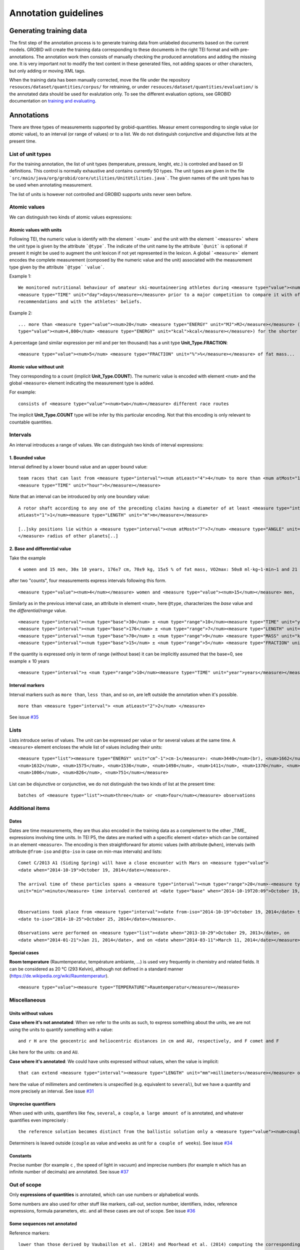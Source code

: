 .. topic:: Annotation guidelines

Annotation guidelines
=====================

Generating training data
------------------------

The first step of the annotation process is to generate training data from unlabeled documents based on the current models.
GROBID will create the training data corresponding to these documents in the right TEI format and with pre-annotations.
The annotation work then consists of manually checking the produced annotations and adding the missing one.
It is very important not to modify the text content in these generated files, not adding spaces or other characters, but only adding or moving XML tags.

When the training data has been manually corrected, move the file under the repository ``resouces/dataset/quantities/corpus/`` for retraining, or under ``resouces/dataset/quantities/evaluation/`` is the annotated data should be used for evalutation only.
To see the different evaluation options, see GROBID documentation on `training and evaluating <http://grobid.readthedocs.org/en/latest/Training-the-models-of-Grobid>`_.

Annotations
-----------

There are three types of measurements supported by grobid-quantities. Measur
ement corresponding to single value (or *atomic* value), to an interval (or range of values) or to a list.
We do not distinguish conjunctive and disjunctive lists at the present time.

List of unit types
~~~~~~~~~~~~~~~~~~

For the training annotation, the list of unit types (temperature, pressure, lenght, etc.) is controled and based on SI definitions. This control is normally exhaustive and contains currently 50 types. The unit types are given in the file ```src/main/java/org/grobid/core/utilities/UnitUtilities.java```. 
The given names of the unit types has to be used when annotating measurement. 

The list of units is however not controlled and GROBID supports units never seen before. 

Atomic values
~~~~~~~~~~~~~

We can distinguish two kinds of atomic values expressions:

Atomic values with units
^^^^^^^^^^^^^^^^^^^^^^^^

Following TEI, the numeric value is identify with the element ```<num>``` and the unit with the element ```<measure>``` where the unit type is given by the attribute ```@type```.
The indicate of the unit name by the attribute ```@unit``` is optional: if present it might be used to augment the unit lexicon if not yet represented in the lexicon.
A global ```<measure>``` element encodes the complete measurement (composed by the numeric value and the unit) associated with the measurement type given by the attribute ```@type``` ```value```.

Example 1:
::
   We monitored nutritional behaviour of amateur ski-mountaineering athletes during <measure type="value"><num>4</num>
   <measure type="TIME" unit="day">days</measure></measure> prior to a major competition to compare it with official
   recommendations and with the athletes' beliefs.

Example 2:
::
   ... more than <measure type="value"><num>20</num> <measure type="ENERGY" unit="MJ">MJ</measure></measure> (<measure
   type="value"><num>4,800</num> <measure type="ENERGY" unit="kcal">kcal</measure></measure>) for the shorter race route...


A percentage (and similar expression per mil and per ten thousand) has a unit type **Unit_Type.FRACTION**:
::
   <measure type="value"><num>5</num> <measure type="FRACTION" unit="%">%</measure></measure> of fat mass...


Atomic value without unit
^^^^^^^^^^^^^^^^^^^^^^^^^

They corresponding to a count (implicit **Unit_Type.COUNT**). The numeric value is encoded with element ``<num>`` and the global ``<measure>`` element indicating the measurement type is added.

For example: 
::
   consists of <measure type="value"><num>two</num></measure> different race routes

The implicit **Unit_Type.COUNT** type will be infer by this particular encoding. Not that this encoding is only relevant to countable quantities.


Intervals
~~~~~~~~~

An interval introduces a range of values. We can distinguish two kinds of interval expressions:

1. Bounded value
^^^^^^^^^^^^^

Interval defined by a lower bound value and an upper bound value:
::
   team races that can last from <measure type="interval"><num atLeast="4">4</num> to more than <num atMost="12">12</num>
   <measure type="TIME" unit="hour">h</measure></measure>


Note that an interval can be introduced by only one boundary value: 
::
  A rotor shaft according to any one of the preceding claims having a diameter of at least <measure type="interval"><num
  atLeast="1">1</num><measure type="LENGTH" unit="m">m</measure></measure>

  [..]sky positions lie within a <measure type="interval"><num atMost="7">7</num> <measure type="ANGLE" unit="°">°</measure>
  </measure> radius of other planets[..]


2. Base and differential value
^^^^^^^^^^^^^^^^^^^^^^^^^^^
Take the example
::
   4 women and 15 men, 30± 10 years, 176±7 cm, 70±9 kg, 15±5 % of fat mass, VO2max: 50±8 ml·kg−1·min−1 and 21 of race A

after two "counts", four measurements express intervals following this form.
::
  <measure type="value"><num>4</num></measure> women and <measure type="value"><num>15</num></measure> men,

Similarly as in the previous interval case, an attribute in element ``<num>``, here ``@type``, characterizes the
*base* value and the *differential/range* value.
::
  <measure type="interval"><num type="base">30</num> ± <num type="range">10</num><measure type="TIME" unit="year">years</measure></measure>,
  <measure type="interval"><num type="base">176</num> ± <num type="range">7</num><measure type="LENGTH" unit="cm">cm</measure></measure>,
  <measure type="interval"><num type="base">70</num> ± <num type="range">9</num> <measure type="MASS" unit="kg">kg</measure></measure>,
  <measure type="interval"><num type="base">15</num> ± <num type="range">5</num> <measure type="FRACTION" unit="%">%</measure></measure> of fat mass


If the quantity is expressed only in term of range (without base) it can be implicitly assumed that the base=0, see example ± 10 years
::
  <measure type="interval">± <num type="range">10</num><measure type="TIME" unit="year">years</measure></measure>

Interval markers
^^^^^^^^^^^^^^^^

Interval markers such as ``more than``, ``less than``, and so on, are left outside the annotation when it's possible.
::
  more than <measure type="interval"> <num atLeast="2">2</num> </measure> 

See issue `#35 <https://github.com/kermitt2/grobid-quantities/issues/35>`_ 

Lists
~~~~~

Lists introduce series of values. The unit can be expressed per value or for several values at the same time.
A ``<measure>`` element encloses the whole list of values including their units:
::
   <measure type="list"><measure type="ENERGY" unit="cm^-1">cm-1</measure>: <num>3440</num>(br), <num>1662</num>,
   <num>1632</num>, <num>1575</num>, <num>1536</num>, <num>1498</num>, <num>1411</num>, <num>1370</num>, <num>1212</num>,
   <num>1006</num>, <num>826</num>, <num>751</num></measure>


List can be disjunctive or conjunctive, we do not distinguish the two kinds of list at the present time:
::
  batches of <measure type="list"><num>three</num> or <num>four</num></measure> observations

Additional items
~~~~~~~~~~~~~~~~

Dates
^^^^^
Dates are time measurements, they are thus also encoded in the training data as a complement to the other _TIME_ expressions involving time units.
In TEI P5, the dates are marked with a specific element ``<date>`` which can be contained in an element ``<measure>``.
The encoding is then straightforward for atomic values (with attribute ``@when``), intervals (with attribute ``@from-iso`` and ``@to-iso`` in case on min-max intervals) and lists:
::
  Comet C/2013 A1 (Siding Spring) will have a close encounter with Mars on <measure type="value">
  <date when="2014-10-19">October 19, 2014</date></measure>.

  The arrival time of these particles spans a <measure type="interval"><num type="range">20</num>-<measure type="TIME"
  unit="min">minute</measure> time interval centered at <date type="base" when="2014-10-19T20:09">October 19, 2014 at 20:09 TDB</date></measure>


  Observations took place from <measure type="interval"><date from-iso="2014-10-19">October 19, 2014</date> to
  <date to-iso="2014-10-25">October 25, 2014</date></measure>.

  Observations were performed on <measure type="list"><date when="2013-10-29">October 29, 2013</date>, on
  <date when="2014-01-21">Jan 21, 2014</date>, and on <date when="2014-03-11">March 11, 2014</date></measure>.

Special cases
^^^^^^^^^^^^^

**Room temperature** (Raumtemperatur, température ambiante, ...) is used very frequently in chemistry and related fields.
It can be considered as 20 °C (293 Kelvin), although not defined in a standard manner (https://de.wikipedia.org/wiki/Raumtemperatur).
::
  <measure type="value"><measure type="TEMPERATURE">Raumtemperatur</measure></measure>
  

Miscellaneous
~~~~~~~~~~~~~

Units without values
^^^^^^^^^^^^^^^^^^^^

**Case where it's not annotated**: 
When we refer to the units as such, to express something about the units, we are not using the units to quantify something with a value:
::
  and r H are the geocentric and heliocentric distances in cm and AU, respectively, and F comet and F
Like here for the units: ``cm`` and ``AU``.

**Case where it's annotated**: 
We could have units expressed without values, when the value is implicit:
::
  that can extend <measure type="interval"><measure type="LENGTH" unit="mm">millimeters</measure></measure> or even <measure type="interval"><measure type="LENGTH" unit="cm">centimeters</measure></measure> from the cell body 

here the value of millimeters and centimeters is unspecified (e.g. equivalent to ``several``), but we have a quantity and more precisely an interval.
See issue `#31 <https://github.com/kermitt2/grobid-quantities/issues/31>`_ 

Unprecise quantifiers
^^^^^^^^^^^^^^^^^^^^^

When used with units, quantifers like ``few``, ``several``, ``a couple``, ``a large amount of`` is annotated, and whatever quantifies even imprecisely :
::
  the reference solution becomes distinct from the ballistic solution only a <measure type="value"><num>couple</num> of <measure type="TIME" unit="week">weeks</measure></measure> before the encounter. 

Determiners is leaved outside (``couple`` as value and ``weeks`` as unit for ``a couple of weeks``). See issue `#34 <https://github.com/kermitt2/grobid-quantities/issues/34>`_

Constants
^^^^^^^^^

Precise number (for example ``c`` , the speed of light in vacuum) and imprecise numbers (for example ``π`` which has an infinite number of decimals) are annotated. See issue `#37 <https://github.com/kermitt2/grobid-quantities/issues/37>`_ 

Out of scope
~~~~~~~~~~~~

Only **expressions of quantities** is annotated, which can use numbers or alphabetical words.

Some numbers are also used for other stuff like markers, call-out, section number, identifiers, index, reference expressions, formula parameters, etc. and all these cases are out of scope. See issue `#36 <https://github.com/kermitt2/grobid-quantities/issues/36>`_

Some sequences not annotated
^^^^^^^^^^^^^^^^^^^^^^^^^^^^

Reference markers:
::
  lower than those derived by Vaubaillon et al. (2014) and Moorhead et al. (2014) computing the corresponding impact probabilities (Milani et al. 2005)

Figure/table titles, and other numbers who don't quantify anything:
::
    Figure 1 shows the residuals of C/2013 A1's observations
    [Figure 1 about here.]
    Table 1 contains the orbital elements of the computed solution.
    our new orbit solution (JPL solution 46)

Inline formulas, like:
::
    a minimum point of ∆v 2 = |∆v| 2 under the constraint that the particle reaches Mars, i.e., (ξ, ζ)(r, β, ∆v) = (0, 0).

Quantified substance
~~~~~~~~~~~~~~~~~~~~

The quantified substance is the substanced for which the measurement is expressed.  


Case not yet supported
~~~~~~~~~~~~~~~~~~~~~~

The following cases are not annotated at this stage. The sentence when these cases occur should be put in comments for the moment.  

**Sigma estimation**
::
  We selected the A 1 uncertainty so that its range would span from 0 au/d 2 to twice the nominal value at 3&#x3C3;.

**Intervals embedded in intervals**
::
  [..]only Mars is near enough that the orbital motion can extend a single viewing window from 45 days to as much as 60 to 90 days.

  For the wide scenario the uncertainty goes from 45 min down to 1–2 min.

Note: one possibility is to only mark the external boundaries of the interval.
::
  [..]only Mars is near enough that the orbital motion can extend a single viewing window from <measure type="interval">
  <num atLeast="45">45</num><measure type="TIME" unit="day">days</measure> to as much as 60 to <num atMost="90">90</num>
  <measure type="TIME" unit="day">days</measure></measure>.

  For the wide scenario the uncertainty goes from <measure type="interval"><num atLeast="45">45</num>
  <measure type="TIME" unit="days">min</measure> down to 1–<num atMost="2">2</num> <measure type="TIME" unit="min">min</measure></measure>.
